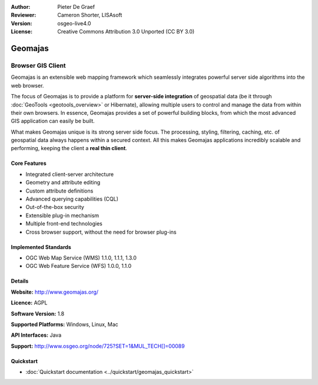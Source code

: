 :Author: Pieter De Graef
:Reviewer: Cameron Shorter, LISAsoft
:Version: osgeo-live4.0
:License: Creative Commons Attribution 3.0 Unported (CC BY 3.0)

.. _geomajas-overview:

.. image:: ../../images/project_logos/logo-geomajas.png
  :width: 100px
  :height: 100px
  :alt: project logo
  :align: right
  :target: http://www.geomajas.org

.. image:: ../../images/logos/OSGeo_incubation.png
  :scale: 100
  :alt: OSGeo Incubation Project
  :align: right
  :target: http://www.osgeo.org


Geomajas
================================================================================

Browser GIS Client
~~~~~~~~~~~~~~~~~~~~~~~~~~~~~~~~~~~~~~~~~~~~~~~~~~~~~~~~~~~~~~~~~~~~~~~~~~~~~~~~

Geomajas is an extensible web mapping framework which seamlessly integrates powerful server side algorithms into the web browser.

The focus of Geomajas is to provide a platform for **server-side integration** of geospatial data (be it through :doc:`GeoTools <geotools_overview>` or Hibernate), allowing multiple users to control and manage the data from within their own browsers. In essence, Geomajas provides a set of powerful building blocks, from which the most advanced GIS application can easily be built.

What makes Geomajas unique is its strong server side focus. The processing, styling, filtering, caching, etc. of geospatial data always happens within a secured context. All this makes Geomajas applications incredibly scalable and performing, keeping the client a **real thin client**.

.. image:: ../../images/screenshots/1024x768/geomajas_1024x768_screen1.png
  :scale: 50%
  :alt: Geomajas Showcase
  :align: right

Core Features
--------------------------------------------------------------------------------

* Integrated client-server architecture
* Geometry and attribute editing
* Custom attribute definitions
* Advanced querying capabilities (CQL)
* Out-of-the-box security
* Extensible plug-in mechanism
* Multiple front-end technologies
* Cross browser support, without the need for browser plug-ins

Implemented Standards
--------------------------------------------------------------------------------

* OGC Web Map Service (WMS) 1.1.0, 1.1.1, 1.3.0
* OGC Web Feature Service (WFS) 1.0.0, 1.1.0

Details
--------------------------------------------------------------------------------

**Website:** http://www.geomajas.org/

**Licence:** AGPL

**Software Version:** 1.8

**Supported Platforms:** Windows, Linux, Mac

**API Interfaces:** Java

**Support:** http://www.osgeo.org/node/725?SET=1&MUL_TECH[]=00089


Quickstart
--------------------------------------------------------------------------------

* :doc:`Quickstart documentation <../quickstart/geomajas_quickstart>`


